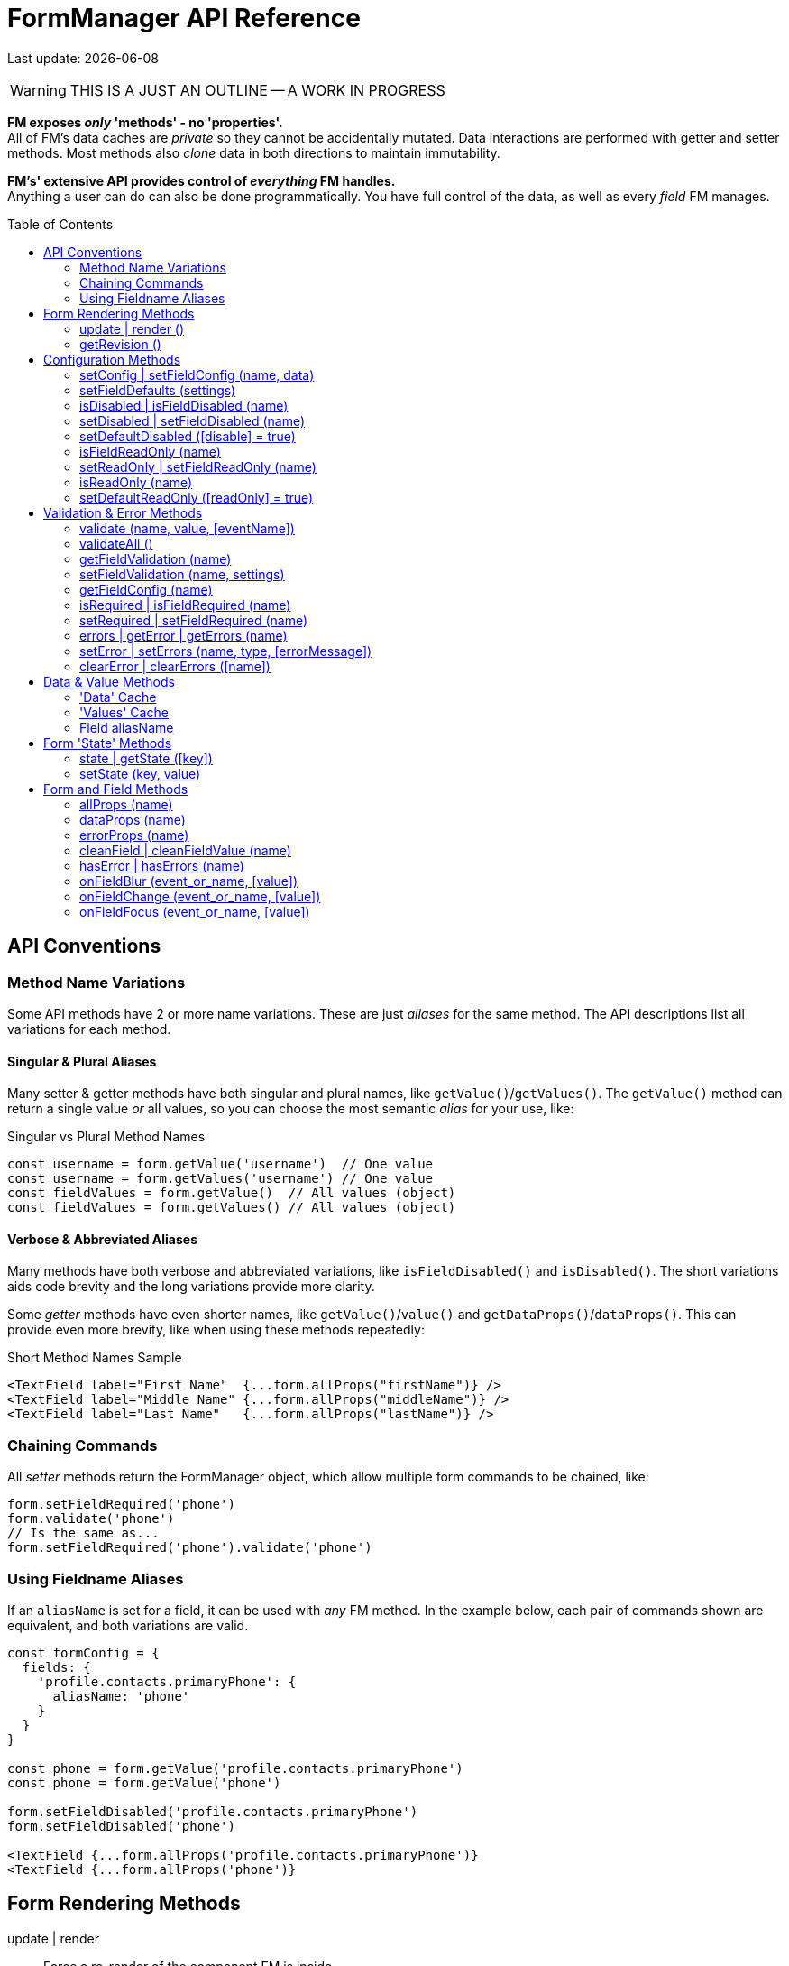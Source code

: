 = FormManager API Reference
:source-highlighter: pygments
:pygments-style: manni
:source-language: javascript
:icons: font
:toc:
:toc-placement!:
ifdef::env-github[]
:tip-caption: :bulb:
:note-caption: :information_source:
:important-caption: :heavy_exclamation_mark:
:caution-caption: :fire:
:warning-caption: :warning:
endif::[]

[.small]#Last update: {localdate}#

WARNING: THIS IS A JUST AN OUTLINE -- A WORK IN PROGRESS

*FM exposes _only_ 'methods' - no 'properties'.* +
All of FM's data caches are _private_ so they cannot
be accidentally mutated.
Data interactions are performed with getter and setter methods.
Most methods also _clone_ data in both directions to maintain immutability.

*FM's' extensive API provides control of _everything_ FM handles.* +
Anything a user can do can also be done programmatically.
You have full control of the data, as well as every _field_ FM manages.

toc::[]

== API Conventions


=== Method Name Variations

Some API methods have 2 or more name variations.
These are just _aliases_ for the same method.
The API descriptions list all variations for each method.

==== Singular & Plural Aliases

Many setter & getter methods have both singular and plural names,
like `getValue()`/`getValues()`.
The `getValue()` method can return a single value _or_ all values,
so you can choose the most semantic _alias_ for your use, like:

.Singular vs Plural Method Names
[source,javascript,linenums,hightlight=2..3]
----
const username = form.getValue('username')  // One value
const username = form.getValues('username') // One value
const fieldValues = form.getValue()  // All values (object)
const fieldValues = form.getValues() // All values (object)
----

==== Verbose & Abbreviated Aliases

Many methods have both verbose and abbreviated variations,
like `isFieldDisabled()` and `isDisabled()`.
The short variations aids code brevity and
the long variations provide more clarity.

Some _getter_ methods have even shorter names,
like `getValue()`/`value()` and `getDataProps()`/`dataProps()`.
This can provide even more brevity, like when using these methods repeatedly:

.Short Method Names Sample
[source,js+html]
----
<TextField label="First Name"  {...form.allProps("firstName")} />
<TextField label="Middle Name" {...form.allProps("middleName")} />
<TextField label="Last Name"   {...form.allProps("lastName")} />
----

=== Chaining Commands

All _setter_ methods return the FormManager object,
which allow multiple form commands to be chained, like:
```jsx harmony
form.setFieldRequired('phone')
form.validate('phone')
// Is the same as...
form.setFieldRequired('phone').validate('phone')
```

=== Using Fieldname Aliases

If an `aliasName` is set for a field, it can be used with _any_ FM method.
In the example below, each pair of commands shown are equivalent,
and both variations are valid.

```jsx harmony
const formConfig = {
  fields: {
    'profile.contacts.primaryPhone': {
      aliasName: 'phone'
    }
  }
}

const phone = form.getValue('profile.contacts.primaryPhone')
const phone = form.getValue('phone')

form.setFieldDisabled('profile.contacts.primaryPhone')
form.setFieldDisabled('phone')

<TextField {...form.allProps('profile.contacts.primaryPhone')}
<TextField {...form.allProps('phone')}
```


== Form Rendering Methods


update | render ::

Force a re-render of the component FM is inside
+
FM _automatically_ triggers renders when necessary.
However if you programically change form configuration,
you need to trigger a re-render for the changes to take effect.
This method provides that, and also increments the form revision value.

@params (0) :::
@returns FormManager :::
//

''''

revision | getRevision ::
  Force a re-render of the component FM is inside

@params (2) :::

  - `component` {nbsp} [.small]#{Component|string} `["div"]`# +
  The wrapper-element generated by FluidGrid.

  - `columnSpacing` {nbsp} [.small]#{integer|string} `[0]`# +
  Horizontal spacing between items +
  Value must be a valid CSS measurement, like "4px" or "1em" +
  See [Spacing and Divider Logic](#spacing-and-divider-logic)

@returns FormManager :::
//

'''


==== update | render ()

FM _automatically_ triggers renders when necessary.
However if you programically change form configuration,
you need to trigger a re-render for the changes to take effect.
This method provides that, and also increments the form revision value.

==== getRevision ()


== Configuration Methods

Every aspect of FM is controlled by the form-configuration.
Normally you provide a set of confuration options when you create a FM
instance for a form.
However all configuration is dynamic, and can be changed at any time.
The most common configuration changes have special methods to simplify things.
For example, changing field validation rules, disabling one or all fields,
changing the error-messages (eg: a different languange), etc.


==== setConfig | setFieldConfig (name, data)

==== setFieldDefaults (settings)


==== isDisabled | isFieldDisabled (name)

==== setDisabled | setFieldDisabled (name)

==== setDefaultDisabled ([disable] = true)


==== isFieldReadOnly (name)

==== setReadOnly | setFieldReadOnly (name)

==== isReadOnly (name)

==== setDefaultReadOnly ([readOnly] = true)


== Validation & Error Methods

Validation is usually handled by configuration the fields that require it,
so it is a _subset_ of configuration.
However there are cases when its useful to read, perform, or change validation
rules programatically, so there is a rich API devoted to validation rules.


==== validate (name, value, [eventName])

==== validateAll ()


==== getFieldValidation (name)

==== setFieldValidation (name, settings)

==== getFieldConfig (name)

==== isRequired | isFieldRequired (name)

==== setRequired | setFieldRequired (name)

==== errors | getError | getErrors (name)

==== setError | setErrors (name, type, [errorMessage])

==== clearError | clearErrors ([name])


== Data & Value Methods

FM _caches_ and _synchronizes_ two separate sets of data.
It is important to understand the difference when deciding which
API methods to use.

Methods containing the word "data" target the Data cache,
while those containing "value" target the Values cache.
However changes to either cache are immediately _synced_ to the other.
When you want to programically set data in a form-field,
a Value method should be used.
If you need to update the _source_ data, use a Data method.

Any change to _either_ cache will immediately update the Data cache.
If a data transformation is required, it is done on the fly.

=== 'Data' Cache

The 'Data' cache starts as a _copy_ of the data originally supplied to FM,
if any was. This cache has the same structure and fieldnames as the source.
When any 'data getter' (eg: `getData()`) is called,
the data will be returned in the source structure, ready to be posted.

FM tracks the _original_ data, so knows precisely which data has
changed since the form was initialized.
This is useful if you want to do a PATCH update.

Data tracking also allows FM to know whether the form is 'clean' or 'dirty'.
If a user changes a value, then later changes it _back_ to the original value,
FM knows that this data value is _no longer_ 'changed'.


=== 'Values' Cache

The 'Values' cache contains the values supplied to the form fields via props.
These values may be a different data-type of format than the source data,
to suit the requirements of each field-type.

*The Values cache is a single level deep.* There has no _nested keys_.
Nested structures from the 'Data' cache are flattened to become 'paths',
like `"user.profile.address.street"`.
These paths are the keys used in the Values object,
and are used as the *fieldnames* in the form...

=== Field aliasName

Instead of using long 'path-names' (eg: "user.profile.address.street"),
an '*aliasName*' can is set in a field's configuration,
like `"addressStreet"`.
All code can then _optionally_ use this alias instead of the path-name.
Using aliases is recommended to make form markup simpler.

Aliases can also be used to _normalize_ fieldnames from different datasets.
For example, if you have multiple sets of data than contain an address,
and these don't all have identical fieldnames,
then aliases can normalize them so they can use the same `<AddressForm>`
component, without needing any extra logic.


==== isClean ([name])

==== isDirty ([name])

==== reset ()


==== changes | getChanges ()

==== data | getData ([name], [options])

==== setData (nameOrData, [fieldData])



==== value | values | getValue | getValues ([name])

==== setValue | setValues (name, value)


== Form 'State' Methods


==== state | getState ([key])

==== setState (key, value)


== Form and Field Methods

ALSO SEE methods like:

 - `getValue()` in the Values section
- `getError()` in the Validation section
- `isFieldDisabled()` in the Configuration section

These methods are used to set field props,
but usually you'll use the `allProps()` or `dataProps()` helpers instead,
which _combine_ all the individual props into a single setter.


==== allProps (name)

==== dataProps (name)

==== errorProps (name)

==== cleanField | cleanFieldValue (name)

==== hasError | hasErrors (name)

==== onFieldBlur (event_or_name, [value])

==== onFieldChange (event_or_name, [value])

==== onFieldFocus (event_or_name, [value])

